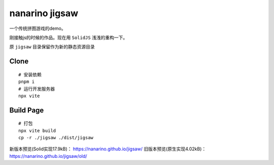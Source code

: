 ===============
nanarino jigsaw
===============

一个传统拼图游戏的demo。

刚接触js的时候的作品。现在用 ``SolidJS`` 浅浅的重构一下。

.. image:: ./jigsaw/logo.svg
    :width: 96 px
    :alt: SolidJS Logo
    :target: https://www.solidjs.com/

原 ``jigsaw`` 目录保留作为新的静态资源目录


Clone
=====
::

    # 安装依赖
    pnpm i
    # 运行开发服务器
    npx vite



Build Page
==========
::

    # 打包
    npx vite build
    cp -r ./jigsaw ./dist/jigsaw


新版本预览(Solid实现17.9kB)： https://nanarino.github.io/jigsaw/
旧版本预览(原生实现4.02kB)： https://nanarino.github.io/jigsaw/old/
